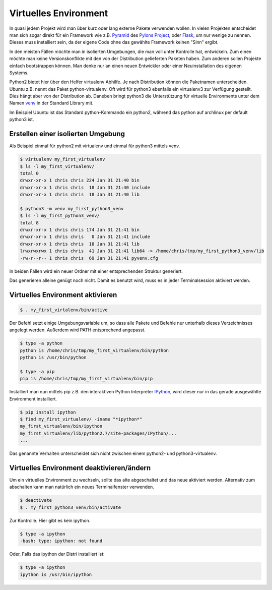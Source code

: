 .. _`Virtuelles Environment`:

Virtuelles Environment
======================

In quasi jedem Projekt wird man über kurz oder lang externe Pakete verwenden
wollen. In vielen Projekten entscheidet man sich sogar direkt für ein Framework
wie z.B. Pyramid_ des `Pylons Project`_, oder Flask_, um nur wenige zu nennen.
Dieses muss installiert sein, da der eigene Code ohne das gewählte Framework
keinen "Sinn" ergibt.

In den meisten Fällen möchte man in isolierten Umgebungen, die man voll unter
Kontrolle hat, entwickeln. Zum einen möchte man keine Versionskonflikte mit
den von der Distribution gelieferten Paketen haben. Zum anderen sollen Projekte
einfach bootstrappen können. Man denke nur an einen neuen Entwickler oder einer
Neuinstallation des eigenen Systems.

Python2 bietet hier über den Helfer virtualenv Abhilfe. Je nach Distribution
können die Paketnamen unterscheiden. Ubuntu z.B. nennt das Paket
python-virtualenv. Oft wird für python3 ebenfalls ein virtualenv3 zur
Verfügung gestellt. Dies hängt aber von der Distribution ab. Daneben bringt
python3 die Unterstützung für virtuelle Environments unter dem Namen venv_
in der Standard Library mit.

Im Beispiel Ubuntu ist das Standard python-Kommando ein python2, während
das python auf archlinux per default python3 ist.

Erstellen einer isolierten Umgebung
-----------------------------------

Als Beispiel einmal für python2 mit virtualenv und einmal für python3 mittels
venv.

.. code-block:: text

   $ virtualenv my_first_virtualenv
   $ ls -l my_first_virtualenv/
   total 0
   drwxr-xr-x 1 chris chris 224 Jan 31 21:40 bin
   drwxr-xr-x 1 chris chris  18 Jan 31 21:40 include
   drwxr-xr-x 1 chris chris  18 Jan 31 21:40 lib

   $ python3 -m venv my_first_python3_venv
   $ ls -l my_first_python3_venv/
   total 8
   drwxr-xr-x 1 chris chris 174 Jan 31 21:41 bin
   drwxr-xr-x 1 chris chris   0 Jan 31 21:41 include
   drwxr-xr-x 1 chris chris  18 Jan 31 21:41 lib
   lrwxrwxrwx 1 chris chris  41 Jan 31 21:41 lib64 -> /home/chris/tmp/my_first_python3_venv/lib
   -rw-r--r-- 1 chris chris  69 Jan 31 21:41 pyvenv.cfg

In beiden Fällen wird ein neuer Ordner mit einer entsprechenden Struktur
generiert.

Das generieren alleine genügt noch nicht. Damit es benutzt wird, muss es in
jeder Terminalsession aktiviert werden.

Virtuelles Environment aktivieren
---------------------------------

.. code-block:: text

   $ . my_first_virtalenv/bin/active

Der Befehl setzt einige Umgebungsvariable um, so dass alle Pakete und Befehle
nur unterhalb dieses Verzeichnisses angelegt werden. Außerdem wird PATH
entsprechend angepasst.

.. code-block:: text

   $ type -a python
   python is /home/chris/tmp/my_first_virtualenv/bin/python
   python is /usr/bin/python
   
   $ type -a pip
   pip is /home/chris/tmp/my_first_virtualenv/bin/pip

Installiert man nun mittels pip z.B. den interaktiven Python Interpreter
IPython_, wird dieser nur in das gerade ausgewählte Environment installiert.

.. code-block:: text

   $ pip install ipython
   $ find my_first_virtualenv/ -iname "*ipython*"
   my_first_virtualenv/bin/ipython
   my_first_virtualenv/lib/python2.7/site-packages/IPython/...
   ...

Das genannte Verhalten unterscheidet sich nicht zwischen einem python2- und
python3-virtualenv.

Virtuelles Environment deaktivieren/ändern
------------------------------------------

Um ein virtuelles Environment zu wechseln, sollte das alte abgeschaltet und
das neue aktiviert werden. Alternativ zum abschalten kann man natürlich ein
neues Terminalfenster verwenden.

.. code-block:: text

   $ deactivate
   $ . my_first_python3_venv/bin/activate

Zur Kontrolle. Hier gibt es kein ipython.

.. code-block:: text

   $ type -a ipython
   -bash: type: ipython: not found

Oder, Falls das ipython der Distri installiert ist:

.. code-block:: text

   $ type -a ipython
   ipython is /usr/bin/ipython


.. _Pyramid: http://www.pylonsproject.org/projects/pyramid/about
.. _`Pylons Project`: http://www.pylonsproject.org/
.. _Flask: http://flask.pocoo.org/
.. _venv: https://docs.python.org/3/library/venv.html
.. _IPython: http://ipython.org/
